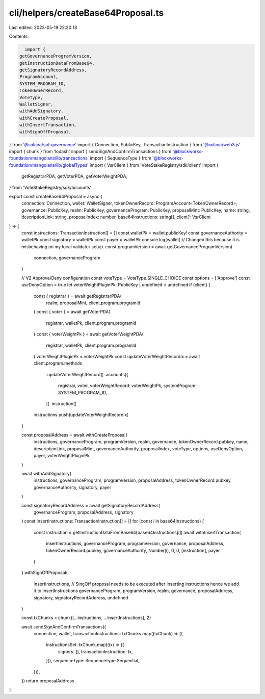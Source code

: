 cli/helpers/createBase64Proposal.ts
===================================

Last edited: 2023-05-19 22:20:18

Contents:

.. code-block:: ts

    import {
  getGovernanceProgramVersion,
  getInstructionDataFromBase64,
  getSignatoryRecordAddress,
  ProgramAccount,
  SYSTEM_PROGRAM_ID,
  TokenOwnerRecord,
  VoteType,
  WalletSigner,
  withAddSignatory,
  withCreateProposal,
  withInsertTransaction,
  withSignOffProposal,
} from '@solana/spl-governance'
import { Connection, PublicKey, TransactionInstruction } from '@solana/web3.js'
import { chunk } from 'lodash'
import { sendSignAndConfirmTransactions } from '@blockworks-foundation/mangolana/lib/transactions'
import { SequenceType } from '@blockworks-foundation/mangolana/lib/globalTypes'
import { VsrClient } from 'VoteStakeRegistry/sdk/client'
import {
  getRegistrarPDA,
  getVoterPDA,
  getVoterWeightPDA,
} from 'VoteStakeRegistry/sdk/accounts'

export const createBase64Proposal = async (
  connection: Connection,
  wallet: WalletSigner,
  tokenOwnerRecord: ProgramAccount<TokenOwnerRecord>,
  governance: PublicKey,
  realm: PublicKey,
  governanceProgram: PublicKey,
  proposalMint: PublicKey,
  name: string,
  descriptionLink: string,
  proposalIndex: number,
  base64Instructions: string[],
  client?: VsrClient
) => {
  const instructions: TransactionInstruction[] = []
  const walletPk = wallet.publicKey!
  const governanceAuthority = walletPk
  const signatory = walletPk
  const payer = walletPk
  console.log(wallet)
  // Changed this because it is misbehaving on my local validator setup.
  const programVersion = await getGovernanceProgramVersion(
    connection,
    governanceProgram
  )

  // V2 Approve/Deny configuration
  const voteType = VoteType.SINGLE_CHOICE
  const options = ['Approve']
  const useDenyOption = true
  let voterWeightPluginPk: PublicKey | undefined = undefined
  if (client) {
    const { registrar } = await getRegistrarPDA(
      realm,
      proposalMint,
      client.program.programId
    )
    const { voter } = await getVoterPDA(
      registrar,
      walletPk,
      client.program.programId
    )
    const { voterWeightPk } = await getVoterWeightPDA(
      registrar,
      walletPk,
      client.program.programId
    )
    voterWeightPluginPk = voterWeightPk
    const updateVoterWeightRecordIx = await client.program.methods
      .updateVoterWeightRecord()
      .accounts({
        registrar,
        voter,
        voterWeightRecord: voterWeightPk,
        systemProgram: SYSTEM_PROGRAM_ID,
      })
      .instruction()
    instructions.push(updateVoterWeightRecordIx)
  }

  const proposalAddress = await withCreateProposal(
    instructions,
    governanceProgram,
    programVersion,
    realm,
    governance,
    tokenOwnerRecord.pubkey,
    name,
    descriptionLink,
    proposalMint,
    governanceAuthority,
    proposalIndex,
    voteType,
    options,
    useDenyOption,
    payer,
    voterWeightPluginPk
  )

  await withAddSignatory(
    instructions,
    governanceProgram,
    programVersion,
    proposalAddress,
    tokenOwnerRecord.pubkey,
    governanceAuthority,
    signatory,
    payer
  )

  const signatoryRecordAddress = await getSignatoryRecordAddress(
    governanceProgram,
    proposalAddress,
    signatory
  )
  const insertInstructions: TransactionInstruction[] = []
  for (const i in base64Instructions) {
    const instruction = getInstructionDataFromBase64(base64Instructions[i])
    await withInsertTransaction(
      insertInstructions,
      governanceProgram,
      programVersion,
      governance,
      proposalAddress,
      tokenOwnerRecord.pubkey,
      governanceAuthority,
      Number(i),
      0,
      0,
      [instruction],
      payer
    )
  }
  withSignOffProposal(
    insertInstructions, // SingOff proposal needs to be executed after inserting instructions hence we add it to insertInstructions
    governanceProgram,
    programVersion,
    realm,
    governance,
    proposalAddress,
    signatory,
    signatoryRecordAddress,
    undefined
  )

  const txChunks = chunk([...instructions, ...insertInstructions], 2)

  await sendSignAndConfirmTransactions({
    connection,
    wallet,
    transactionInstructions: txChunks.map((txChunk) => ({
      instructionsSet: txChunk.map((tx) => ({
        signers: [],
        transactionInstruction: tx,
      })),
      sequenceType: SequenceType.Sequential,
    })),
  })
  return proposalAddress
}


